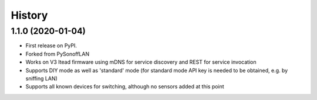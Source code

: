 History
=======

1.1.0 (2020-01-04)
------------------

* First release on PyPI.
* Forked from PySonoffLAN
* Works on V3 Itead firmware using mDNS for service discovery and REST for service invocation
* Supports DIY mode as well as 'standard' mode (for standard mode API key is needed to be obtained, e.g. by sniffing LAN)
* Supports all known devices for switching, although no sensors added at this point
